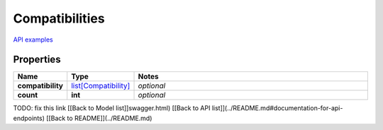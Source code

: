 Compatibilities
#########

`API examples <../../teamcity_models/Compatibilities.html>`_

Properties
----------
.. list-table::
   :widths: 15 15 70
   :header-rows: 1

   * - Name
     - Type
     - Notes
   * - **compatibility**
     -  `list[Compatibility] <./Compatibility.html>`_
     - `optional` 
   * - **count**
     - **int**
     - `optional` 


TODO: fix this link
[[Back to Model list]]swagger.html) [[Back to API list]](../README.md#documentation-for-api-endpoints) [[Back to README]](../README.md)


